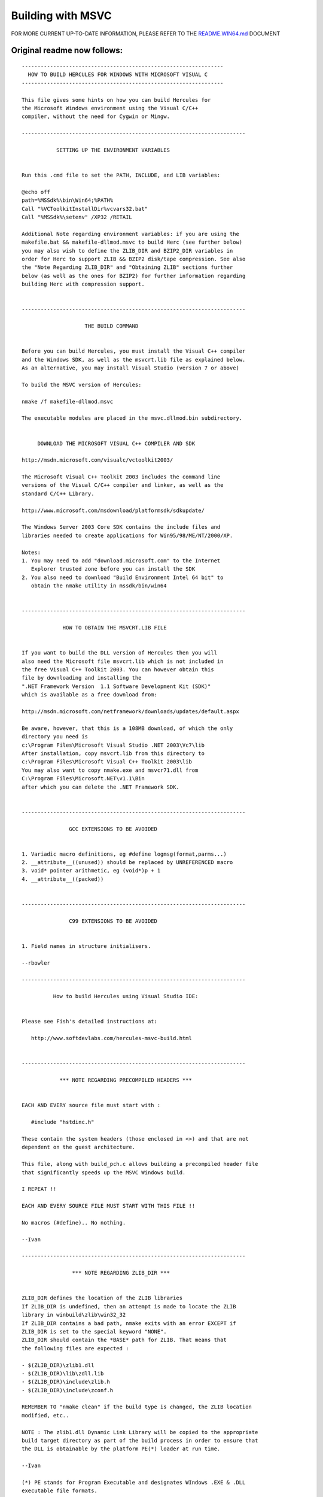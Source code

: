 Building with MSVC
==================

FOR MORE CURRENT UP-TO-DATE INFORMATION, PLEASE REFER TO THE
`README.WIN64.md <./README.WIN64.md>`__ DOCUMENT

Original readme now follows:
----------------------------

::

   ----------------------------------------------------------------
     HOW TO BUILD HERCULES FOR WINDOWS WITH MICROSOFT VISUAL C
   ----------------------------------------------------------------

   This file gives some hints on how you can build Hercules for
   the Microsoft Windows environment using the Visual C/C++
   compiler, without the need for Cygwin or Mingw.

   -----------------------------------------------------------------------

              SETTING UP THE ENVIRONMENT VARIABLES


   Run this .cmd file to set the PATH, INCLUDE, and LIB variables:

   @echo off
   path=%MSSdk%\bin\Win64;%PATH%
   Call "%VCToolkitInstallDir%vcvars32.bat"
   Call "%MSSdk%\setenv" /XP32 /RETAIL

   Additional Note regarding environment variables: if you are using the
   makefile.bat && makefile-dllmod.msvc to build Herc (see further below)
   you may also wish to define the ZLIB_DIR and BZIP2_DIR variables in
   order for Herc to support ZLIB && BZIP2 disk/tape compression. See also
   the "Note Regarding ZLIB_DIR" and "Obtaining ZLIB" sections further
   below (as well as the ones for BZIP2) for further information regarding
   building Herc with compression support.


   -----------------------------------------------------------------------

                       THE BUILD COMMAND


   Before you can build Hercules, you must install the Visual C++ compiler
   and the Windows SDK, as well as the msvcrt.lib file as explained below.
   As an alternative, you may install Visual Studio (version 7 or above)

   To build the MSVC version of Hercules:

   nmake /f makefile-dllmod.msvc

   The executable modules are placed in the msvc.dllmod.bin subdirectory.


        DOWNLOAD THE MICROSOFT VISUAL C++ COMPILER AND SDK

   http://msdn.microsoft.com/visualc/vctoolkit2003/

   The Microsoft Visual C++ Toolkit 2003 includes the command line
   versions of the Visual C/C++ compiler and linker, as well as the
   standard C/C++ Library.

   http://www.microsoft.com/msdownload/platformsdk/sdkupdate/

   The Windows Server 2003 Core SDK contains the include files and
   libraries needed to create applications for Win95/98/ME/NT/2000/XP.

   Notes:
   1. You may need to add "download.microsoft.com" to the Internet
      Explorer trusted zone before you can install the SDK
   2. You also need to download "Build Environment Intel 64 bit" to
      obtain the nmake utility in mssdk/bin/win64


   -----------------------------------------------------------------------

                HOW TO OBTAIN THE MSVCRT.LIB FILE


   If you want to build the DLL version of Hercules then you will
   also need the Microsoft file msvcrt.lib which is not included in
   the free Visual C++ Toolkit 2003. You can however obtain this
   file by downloading and installing the
   ".NET Framework Version  1.1 Software Development Kit (SDK)"
   which is available as a free download from:

   http://msdn.microsoft.com/netframework/downloads/updates/default.aspx

   Be aware, however, that this is a 108MB download, of which the only
   directory you need is
   c:\Program Files\Microsoft Visual Studio .NET 2003\Vc7\lib
   After installation, copy msvcrt.lib from this directory to
   c:\Program Files\Microsoft Visual C++ Toolkit 2003\lib
   You may also want to copy nmake.exe and msvcr71.dll from
   C:\Program Files\Microsoft.NET\v1.1\Bin
   after which you can delete the .NET Framework SDK.


   -----------------------------------------------------------------------

                  GCC EXTENSIONS TO BE AVOIDED


   1. Variadic macro definitions, eg #define logmsg(format,parms...)
   2. __attribute__((unused)) should be replaced by UNREFERENCED macro
   3. void* pointer arithmetic, eg (void*)p + 1
   4. __attribute__((packed))


   -----------------------------------------------------------------------

                  C99 EXTENSIONS TO BE AVOIDED


   1. Field names in structure initialisers.

   --rbowler

   -----------------------------------------------------------------------

             How to build Hercules using Visual Studio IDE:


   Please see Fish's detailed instructions at:

      http://www.softdevlabs.com/hercules-msvc-build.html


   -----------------------------------------------------------------------

               *** NOTE REGARDING PRECOMPILED HEADERS ***


   EACH AND EVERY source file must start with :

      #include "hstdinc.h"

   These contain the system headers (those enclosed in <>) and that are not
   dependent on the guest architecture.

   This file, along with build_pch.c allows building a precompiled header file
   that significantly speeds up the MSVC Windows build.

   I REPEAT !!

   EACH AND EVERY SOURCE FILE MUST START WITH THIS FILE !!

   No macros (#define).. No nothing.

   --Ivan

   -----------------------------------------------------------------------

                   *** NOTE REGARDING ZLIB_DIR ***


   ZLIB_DIR defines the location of the ZLIB libraries
   If ZLIB_DIR is undefined, then an attempt is made to locate the ZLIB
   library in winbuild\zlib\win32_32
   If ZLIB_DIR contains a bad path, nmake exits with an error EXCEPT if
   ZLIB_DIR is set to the special keyword "NONE".
   ZLIB_DIR should contain the *BASE* path for ZLIB. That means that
   the following files are expected :

   - $(ZLIB_DIR)\zlib1.dll
   - $(ZLIB_DIR)\lib\zdll.lib
   - $(ZLIB_DIR)\include\zlib.h
   - $(ZLIB_DIR)\include\zconf.h

   REMEMBER TO "nmake clean" if the build type is changed, the ZLIB location
   modified, etc..

   NOTE : The zlib1.dll Dynamic Link Library will be copied to the appropriate
   build target directory as part of the build process in order to ensure that
   the DLL is obtainable by the platform PE(*) loader at run time.

   --Ivan

   (*) PE stands for Program Executable and designates WIndows .EXE & .DLL
   executable file formats.


                        *** Obtaining ZLIB ***


   Building from the distributed hercules source tree does not by default
   incorporate ZLIB as a compression mechanism, since

   1) ZLIB is an external project, completelly separate from the hercules
      project itself.
   2) MS Windows (tm) does not provide any well known location (if at all) for
      the ZLIB library runtime and/or header files.

   .. Therefore ..

   In order for HERCULES to be built with ZLIB support (DASD, TAPE), go
   to http://www.zlib.net - and locate the download for the 'zlib compiled DLL'.
   NOTE : This is a 75KB download.
   Extract that ZIP file to the winbuild\zlib\win32_32 directory, relative to
   the source directory.
   You may extract the file to an alternate location, and then set the ZLIB_DIR
   environment variable accordingly (as explained above).

   The hercules project is currently known to succesfully build with
   version 1.2.2 (current at the time of writing) of the ZLIB compression library.

   ZLIB is a compression algorithm written by Jean Loup Gailly and Mark Adler.
   ZLIB is used in the hercules project pursuant to the ZLIB License
   (http://www.zlib.net/zlib_license.html).

   In source form, the hercules project DOES NOT contain ZLIB.
   In Binary form, the hercules project MAY contain an UNMODIFIED version of
       the ZLIB runtime.

   --Ivan

   -----------------------------------------------------------------------

                   *** NOTE REGARDING BZIP2_DIR ***


   BZIP2_DIR defines the location of the BZIP2 libraries. If BZIP2_DIR is undefined,
   If BZIP2_DIR contains a bad path, nmake exits with an error EXCEPT if BZIP2_DIR
   is set to the special keyword "NONE". BZIP2_DIR should contain the *BASE* path for
   BZIP2. That means that the following files are expected:

     -  $(BZIP2_DIR)\bzlib.h
     -  $(BZIP2_DIR)\libbz2.lib
     -  $(BZIP2_DIR)\libbz2.dll

   REMEMBER TO "nmake clean" if the build type is changed, the BZIP2_DIR location
   modified, etc..

   NOTE : The libbz2.dll Dynamic Link Library will be copied to the appropriate
   build target directory as part of the build process in order to ensure that
   the DLL is obtainable by the platform PE(*) loader at run time.

   -- Fish (copied blatantly from Ivan's ZLIB documentation further above)

   (*) PE stands for Program Executable and designates WIndows .EXE & .DLL
   executable file formats.


                        *** Obtaining BZIP2 ***


   Building from the distributed Hercules source tree does not by default
   incorporate BZIP2 as a compression mechanism, since

   1) BZIP2 is an external project, completelly separate from the Hercules
      project itself.
   2) MS Windows (tm) does not provide any well known location (if at all) for
      the BZIP2 library runtime and/or header files.

   .. Therefore ..

   In order for HERCULES to be built with BZIP2 support (DASD, TAPE), go to
   "http://www.bzip.org/downloads.html" and locate the hyperlink entitled:

     "Here is the 1.0.3 source tarball , which includes full documentation.
     md5: 8a716bebecb6e647d2e8a29ea5d8447f"

   (Yep, that's right! You're going to have to build the BZIP2 dll for yourself
   from source!) (either that or obtain a pre-built copy of it (and associated
   header/lib files) from someone else you trust). NOTE: This is a 650KB download,
   and the file is in tar.gz format, so you'll need WinZip or other utility to
   unzip it.

   Extract the files to a directory of your choosing and build the DLL using
   the supplied makefile.msc. Once it's built, then copy the resulting DLL, lib,
   and bzip2.h header file to your defined BZIP2_DIR location and rebuild Herc.

   BZIP2 is a freely available (open-source (BSD-style) license), patent free
   (as far as the author knows), high-quality data compressor
   written by Julian R Seward. It typically compresses files to within 10% to
   15% of the best available techniques (the PPM family of statistical compressors),
   whilst being around twice as fast at compression and six times faster at decompression.

   In source form, the Hercules project does not contain any BZIP2 source code at all.

   In binary form however, the Hercules project may include an unmodified version
   of the BZIP2 runtime DLL in addition to its own distribution binaries.

   -- Fish (updated 2005-12-02)

   -----------------------------------------------------------------------

                            MSVC AND CRYPTO


   Bernard Van Der Helm's crypto modules (Message Security Assist 1 & 2 Feature)
   is now built automatically as part of the MSVC build.

   Should it be necessary to build a version *WITHOUT* the crypto DLL, it is
   possible to instruct the makefile-dllmod.msvc file to bypass building that
   particular code by defining the environment variable NOCRYPTO.

   Nov 22nd 2005

   --Ivan Warren

   -----------------------------------------------------------------------

                   ***  NOTE REGARDING PCRE_DIR  ***


   The following is an excerpt from "makefile-dllmod.msvc"


   # ---------------------------------------------------------------------
   # To enable PCRE (Perl-Compatible Regular Expressions) support, first
   # download 'Binaries'  and 'Developer files' packages from the GNUWin32
   # PCRE website at: http://gnuwin32.sourceforge.net/packages/pcre.htm.
   # Then create a permanent directory somewhere called whatever you want
   # with a 'bin', 'lib' and 'include' subdirectory, and then define an
   # environment variable called "PCRE_DIR" pointing to that directory.
   # Finally, make sure the below names of the include (header), lib and
   # DLL names are correct, making whatever adjustments may be necessary.
   # ---------------------------------------------------------------------

   !IFDEF PCRE_DIR
   !IF "$(PCRE_DIR)" == "NONE"
   !UNDEF PCRE_DIR
   !ELSE

   PCRE_INCNAME  = pcreposix.h
   PCRE_LIBNAME1 = pcre.lib
   PCRE_LIBNAME2 = pcreposix.lib
   PCRE_DLLNAME1 = pcre3.dll
   PCRE_DLLNAME2 = pcreposix3.dll
   PCRE_INCDIR   = $(PCRE_DIR)\include
   PCRE_INCPATH  = $(PCRE_DIR)\include\$(PCRE_INCNAME)
   PCRE_LIBPATH1 = $(PCRE_DIR)\lib\$(PCRE_LIBNAME1)
   PCRE_LIBPATH2 = $(PCRE_DIR)\lib\$(PCRE_LIBNAME2)
   PCRE_DLLPATH1 = $(PCRE_DIR)\bin\$(PCRE_DLLNAME1)
   PCRE_DLLPATH2 = $(PCRE_DIR)\bin\$(PCRE_DLLNAME2)


   Sep 22 2006

   -- Fish

   -----------------------------------------------------------------------
